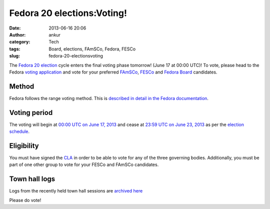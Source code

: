 Fedora 20 elections:Voting!
###########################
:date: 2013-06-16 20:06
:author: ankur
:category: Tech
:tags: Board, elections, FAmSCo, Fedora, FESCo
:slug: fedora-20-electionsvoting

The `Fedora 20 election`_ cycle enters the final voting phase tomorrow!  (June 17 at 00:00 UTC)! To vote, please head to the Fedora `voting application`_ and vote for your preferred `FAmSCo`_, `FESCo`_ and `Fedora Board`_ candidates.

Method
------
Fedora follows the range voting method. This is `described in detail in the Fedora documentation`_.

Voting period
-------------
The voting will begin at `00:00 UTC on June 17, 2013`_ and cease at `23:59 UTC on June 23, 2013`_ as per the `election schedule`_.

Eligibility
-----------
You must have signed the `CLA`_ in order to be able to vote for any of the three governing bodies. Additionally, you must be part of one other group to vote for your FESCo and FAmSCo candidates.

Town hall logs
--------------
Logs from the recently held town hall sessions are `archived here`_

Please do vote!

.. _Fedora 20 election: https://fedoraproject.org/wiki/Elections
.. _voting application: https://admin.fedoraproject.org/voting
.. _FAmSCo: https://admin.fedoraproject.org/voting/about/famsco-f20
.. _FESCo: https://admin.fedoraproject.org/voting/about/fesco-f20
.. _Fedora Board: https://admin.fedoraproject.org/voting/about/board-f20
.. _described in detail in the Fedora documentation: http://docs.fedoraproject.org/en-US/Fedora_Contributor_Documentation/1/html/Fedora_Elections_Guide/index.html
.. _`00:00 UTC on June 17, 2013`: http://www.timeanddate.com/worldclock/fixedtime.html?msg=Fedora+20+Elections%3A+Voting+begins&iso=20130617T00
.. _`23:59 UTC on June 23, 2013`: http://www.timeanddate.com/worldclock/fixedtime.html?msg=Fedora+20+Elections%3A+Voting+closes&iso=20130623T2359
.. _election schedule: https://fedoraproject.org/wiki/Elections#Committee_Elections_Schedule
.. _CLA: https://fedoraproject.org/wiki/Legal:Licenses/CLA?rd=Legal/Licenses/CLA
.. _archived here: https://fedoraproject.org/wiki/Elections#Townhall_Schedule
